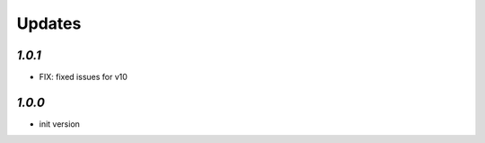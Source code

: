 .. _changelog:

Updates
=======


`1.0.1`
-------

- FIX: fixed issues for v10

`1.0.0`
-------

- init version
